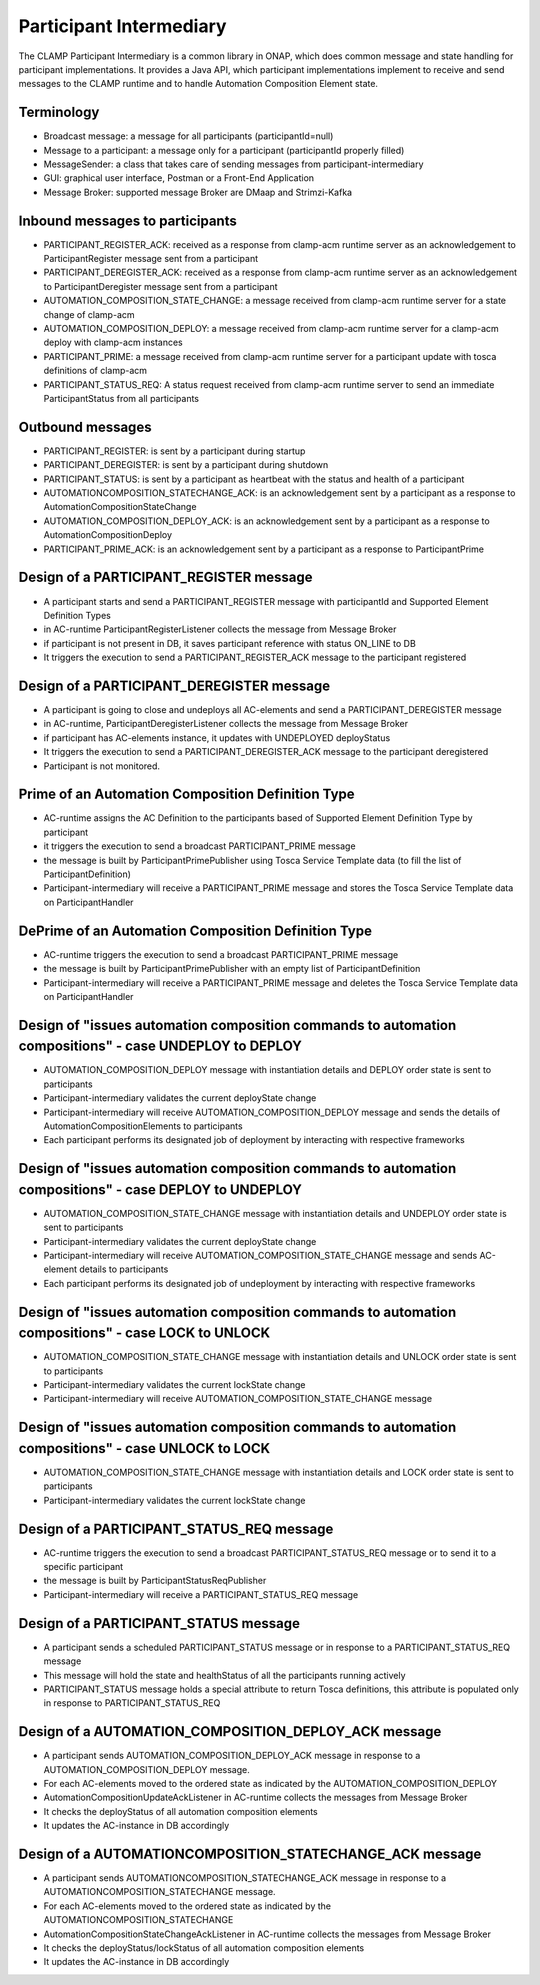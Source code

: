 .. This work is licensed under a Creative Commons Attribution 4.0 International License.

.. _clamp-acm-participant-intermediary:

Participant Intermediary
########################

The CLAMP Participant Intermediary is a common library in ONAP, which does common message and
state handling for participant implementations. It provides a Java API, which participant
implementations implement to receive and send messages to the CLAMP runtime and to handle
Automation Composition Element state.

Terminology
-----------
- Broadcast message: a message for all participants (participantId=null)
- Message to a participant: a message only for a participant (participantId properly filled)
- MessageSender: a class that takes care of sending messages from participant-intermediary
- GUI: graphical user interface, Postman or a Front-End Application
- Message Broker: supported message Broker are DMaap and Strimzi-Kafka

Inbound messages to participants
--------------------------------
- PARTICIPANT_REGISTER_ACK: received as a response from clamp-acm runtime server as an acknowledgement to ParticipantRegister message sent from a participant
- PARTICIPANT_DEREGISTER_ACK: received as a response from clamp-acm runtime server as an acknowledgement to ParticipantDeregister message sent from a participant
- AUTOMATION_COMPOSITION_STATE_CHANGE: a message received from clamp-acm runtime server for a state change of clamp-acm
- AUTOMATION_COMPOSITION_DEPLOY: a message received from clamp-acm runtime server for a clamp-acm deploy with clamp-acm instances
- PARTICIPANT_PRIME: a message received from clamp-acm runtime server for a participant update with tosca definitions of clamp-acm
- PARTICIPANT_STATUS_REQ: A status request received from clamp-acm runtime server to send an immediate ParticipantStatus from all participants

Outbound messages
-----------------
- PARTICIPANT_REGISTER: is sent by a participant during startup
- PARTICIPANT_DEREGISTER: is sent by a participant during shutdown
- PARTICIPANT_STATUS: is sent by a participant as heartbeat with the status and health of a participant
- AUTOMATIONCOMPOSITION_STATECHANGE_ACK: is an acknowledgement sent by a participant as a response to AutomationCompositionStateChange
- AUTOMATION_COMPOSITION_DEPLOY_ACK: is an acknowledgement sent by a participant as a response to AutomationCompositionDeploy
- PARTICIPANT_PRIME_ACK: is an acknowledgement sent by a participant as a response to ParticipantPrime

Design of a PARTICIPANT_REGISTER message
----------------------------------------
- A participant starts and send a PARTICIPANT_REGISTER message with participantId and Supported Element Definition Types
- in AC-runtime ParticipantRegisterListener collects the message from Message Broker
- if participant is not present in DB, it saves participant reference with status ON_LINE to DB
- It triggers the execution to send a PARTICIPANT_REGISTER_ACK message to the participant registered

Design of a PARTICIPANT_DEREGISTER message
------------------------------------------
- A participant is going to close and undeploys all AC-elements and send a PARTICIPANT_DEREGISTER message
- in AC-runtime, ParticipantDeregisterListener collects the message from Message Broker
- if participant has AC-elements instance, it updates with UNDEPLOYED deployStatus
- It triggers the execution to send a PARTICIPANT_DEREGISTER_ACK message to the participant deregistered
- Participant is not monitored.

Prime of an Automation Composition Definition Type
--------------------------------------------------
- AC-runtime assigns the AC Definition to the participants based of Supported Element Definition Type by participant
- it triggers the execution to send a broadcast PARTICIPANT_PRIME message
- the message is built by ParticipantPrimePublisher using Tosca Service Template data (to fill the list of ParticipantDefinition)
- Participant-intermediary will receive a PARTICIPANT_PRIME message and stores the Tosca Service Template data on ParticipantHandler

DePrime of an Automation Composition Definition Type
----------------------------------------------------
- AC-runtime triggers the execution to send a broadcast PARTICIPANT_PRIME message
- the message is built by ParticipantPrimePublisher with an empty list of ParticipantDefinition
- Participant-intermediary will receive a PARTICIPANT_PRIME message and deletes the Tosca Service Template data on ParticipantHandler

Design of "issues automation composition commands to automation compositions" - case UNDEPLOY to DEPLOY
-------------------------------------------------------------------------------------------------------
- AUTOMATION_COMPOSITION_DEPLOY message with instantiation details and DEPLOY order state is sent to participants
- Participant-intermediary validates the current deployState change
- Participant-intermediary will receive AUTOMATION_COMPOSITION_DEPLOY message and sends the details of AutomationCompositionElements to participants
- Each participant performs its designated job of deployment by interacting with respective frameworks

Design of "issues automation composition commands to automation compositions" - case DEPLOY to UNDEPLOY
-------------------------------------------------------------------------------------------------------
- AUTOMATION_COMPOSITION_STATE_CHANGE message with instantiation details and UNDEPLOY order state is sent to participants
- Participant-intermediary validates the current deployState change
- Participant-intermediary will receive AUTOMATION_COMPOSITION_STATE_CHANGE message and sends AC-element details to participants
- Each participant performs its designated job of undeployment by interacting with respective frameworks

Design of "issues automation composition commands to automation compositions" - case LOCK to UNLOCK
---------------------------------------------------------------------------------------------------
- AUTOMATION_COMPOSITION_STATE_CHANGE message with instantiation details and UNLOCK order state is sent to participants
- Participant-intermediary validates the current lockState change
- Participant-intermediary will receive AUTOMATION_COMPOSITION_STATE_CHANGE message

Design of "issues automation composition commands to automation compositions" - case UNLOCK to LOCK
---------------------------------------------------------------------------------------------------
- AUTOMATION_COMPOSITION_STATE_CHANGE message with instantiation details and LOCK order state is sent to participants
- Participant-intermediary validates the current lockState change

Design of a PARTICIPANT_STATUS_REQ message
------------------------------------------
- AC-runtime triggers the execution to send a broadcast PARTICIPANT_STATUS_REQ message or to send it to a specific participant
- the message is built by ParticipantStatusReqPublisher
- Participant-intermediary will receive a PARTICIPANT_STATUS_REQ message

Design of a PARTICIPANT_STATUS message
--------------------------------------
- A participant sends a scheduled PARTICIPANT_STATUS message or in response to a PARTICIPANT_STATUS_REQ message
- This message will hold the state and healthStatus of all the participants running actively
- PARTICIPANT_STATUS message holds a special attribute to return Tosca definitions, this attribute is populated only in response to PARTICIPANT_STATUS_REQ

Design of a AUTOMATION_COMPOSITION_DEPLOY_ACK message
-----------------------------------------------------
- A participant sends AUTOMATION_COMPOSITION_DEPLOY_ACK message in response to a AUTOMATION_COMPOSITION_DEPLOY message.
- For each AC-elements moved to the ordered state as indicated by the AUTOMATION_COMPOSITION_DEPLOY
- AutomationCompositionUpdateAckListener in AC-runtime collects the messages from Message Broker
- It checks the deployStatus of all automation composition elements
- It updates the AC-instance in DB accordingly

Design of a AUTOMATIONCOMPOSITION_STATECHANGE_ACK message
---------------------------------------------------------
- A participant sends AUTOMATIONCOMPOSITION_STATECHANGE_ACK message in response to a AUTOMATIONCOMPOSITION_STATECHANGE message.
- For each AC-elements moved to the ordered state as indicated by the AUTOMATIONCOMPOSITION_STATECHANGE
- AutomationCompositionStateChangeAckListener in AC-runtime collects the messages from Message Broker
- It checks the deployStatus/lockStatus of all automation composition elements
- It updates the AC-instance in DB accordingly

